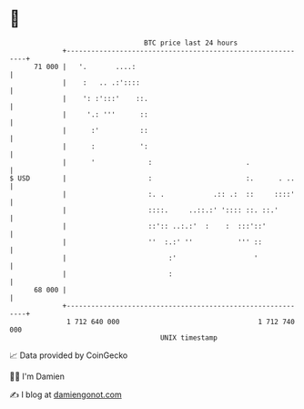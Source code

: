 * 👋

#+begin_example
                                    BTC price last 24 hours                    
                +------------------------------------------------------------+ 
         71 000 |   '.       ....:                                           | 
                |    :   .. .:'::::                                          | 
                |    ': :':::'    ::.                                        | 
                |     '.: '''      ::                                        | 
                |      :'          ::                                        | 
                |      :           ':                                        | 
                |      '             :                       .               | 
   $ USD        |                    :                       :.      . ..    | 
                |                    :. .            .:: .:  ::     ::::'    | 
                |                    ::::.     ..::.:' ':::: ::. ::.'        | 
                |                    ::':: ..:.:'  :    :  :::'::'           | 
                |                    ''  :.:' ''           ''' ::            | 
                |                         :'                   '             | 
                |                         :                                  | 
         68 000 |                                                            | 
                +------------------------------------------------------------+ 
                 1 712 640 000                                  1 712 740 000  
                                        UNIX timestamp                         
#+end_example
📈 Data provided by CoinGecko

🧑‍💻 I'm Damien

✍️ I blog at [[https://www.damiengonot.com][damiengonot.com]]
